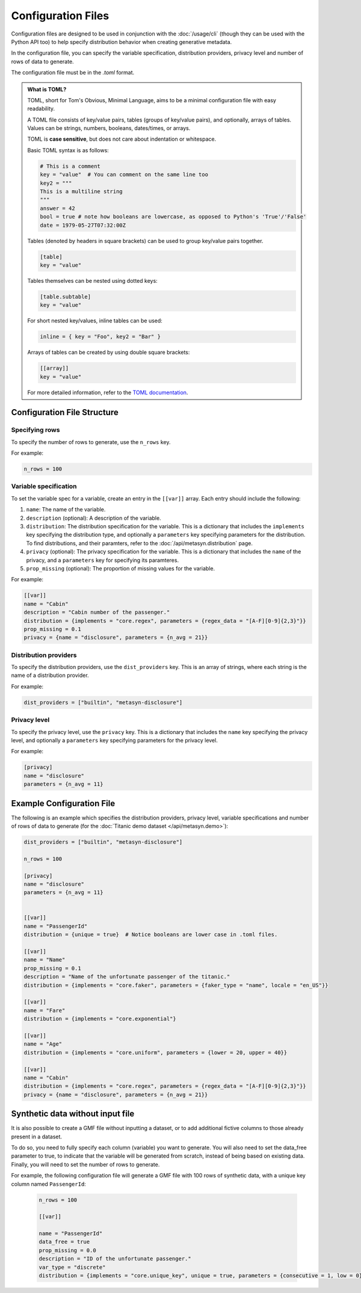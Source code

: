 Configuration Files
===================

Configuration files are designed to be used in conjunction with the :doc:`/usage/cli` (though they can be used with the Python API too) to help specify distribution behavior when creating generative metadata. 

In the configuration file, you can specify the variable specification, distribution providers, privacy level and number of rows of data to generate. 

The configuration file must be in the `.toml` format. 

.. admonition:: What is TOML?

   TOML, short for Tom's Obvious, Minimal Language, aims to be a minimal configuration file with easy readability. 

   A TOML file consists of key/value pairs, tables (groups of key/value pairs), and optionally, arrays of tables. Values can be strings, numbers, booleans, dates/times, or arrays.
   
   TOML is **case sensitive**, but does not care about indentation or whitespace.

   Basic TOML syntax is as follows:

   .. code-block:: toml

      # This is a comment
      key = "value"  # You can comment on the same line too
      key2 = """
      This is a multiline string
      """
      answer = 42
      bool = true # note how booleans are lowercase, as opposed to Python's 'True'/'False'
      date = 1979-05-27T07:32:00Z


   Tables (denoted by headers in square brackets) can be used to group key/value pairs together.

   .. code-block:: toml

      [table]
      key = "value"


   Tables themselves can be nested using dotted keys:

   .. code-block:: toml

      [table.subtable]
      key = "value"

   For short nested key/values, inline tables can be used:

   .. code-block:: toml

      inline = { key = "Foo", key2 = "Bar" }

   Arrays of tables can be created by using double square brackets:

   .. code-block:: toml  

      [[array]]
      key = "value"


   For more detailed information, refer to the `TOML documentation <https://toml.io/en/>`_.


Configuration File Structure
----------------------------


Specifying rows
^^^^^^^^^^^^^^^

To specify the number of rows to generate, use the ``n_rows`` key.

For example:

.. code-block:: toml

   n_rows = 100

Variable specification
^^^^^^^^^^^^^^^^^^^^^^^

To set the variable spec for a variable, create an entry in the ``[[var]]`` array. Each entry should include the following:

#. ``name``: The name of the variable.
#. ``description`` (optional): A description of the variable.
#. ``distribution``: The distribution specification for the variable. This is a dictionary that includes the ``implements`` key specifying the distribution type, and optionally a ``parameters`` key specifying parameters for the distribution. To find distributions, and their paramters, refer to the :doc:`/api/metasyn.distribution` page.
#. ``privacy`` (optional): The privacy specification for the variable. This is a dictionary that includes the ``name`` of the privacy, and a ``parameters`` key for specifying its paramteres.
#. ``prop_missing`` (optional): The proportion of missing values for the variable.

For example:

.. code-block:: toml

   [[var]]
   name = "Cabin"
   description = "Cabin number of the passenger."
   distribution = {implements = "core.regex", parameters = {regex_data = "[A-F][0-9]{2,3}"}}
   prop_missing = 0.1
   privacy = {name = "disclosure", parameters = {n_avg = 21}}


Distribution providers
^^^^^^^^^^^^^^^^^^^^^^

To specify the distribution providers, use the ``dist_providers`` key. This is an array of strings, where each string is the name of a distribution provider.

For example:

.. code-block:: toml

   dist_providers = ["builtin", "metasyn-disclosure"]

Privacy level
^^^^^^^^^^^^^

To specify the privacy level, use the ``privacy`` key. This is a dictionary that includes the ``name`` key specifying the privacy level, and optionally a ``parameters`` key specifying parameters for the privacy level.

For example:

.. code-block:: toml

   [privacy]
   name = "disclosure"
   parameters = {n_avg = 11}


Example Configuration File
--------------------------

The following is an example which specifies the distribution providers, privacy level, variable specifications and number of rows of data to generate (for the :doc:`Titanic demo dataset </api/metasyn.demo>`):


.. code-block:: toml

   dist_providers = ["builtin", "metasyn-disclosure"]

   n_rows = 100

   [privacy]
   name = "disclosure"
   parameters = {n_avg = 11}


   [[var]]
   name = "PassengerId"
   distribution = {unique = true}  # Notice booleans are lower case in .toml files.

   [[var]]
   name = "Name"
   prop_missing = 0.1
   description = "Name of the unfortunate passenger of the titanic."
   distribution = {implements = "core.faker", parameters = {faker_type = "name", locale = "en_US"}}

   [[var]]
   name = "Fare"
   distribution = {implements = "core.exponential"}

   [[var]]
   name = "Age"
   distribution = {implements = "core.uniform", parameters = {lower = 20, upper = 40}}

   [[var]]
   name = "Cabin"
   distribution = {implements = "core.regex", parameters = {regex_data = "[A-F][0-9]{2,3}"}}
   privacy = {name = "disclosure", parameters = {n_avg = 21}}


Synthetic data without input file
---------------------------------
It is also possible to create a GMF file without inputting a dataset, or to add additional fictive columns to those already present in a dataset. 

To do so, you need to fully specify each column (variable) you want to generate. You will also need to set the data_free parameter to true, to indicate that the variable will be generated from scratch, instead of being based on existing data.
Finally, you will need to set the number of rows to generate.

For example, the following configuration file will generate a GMF file with 100 rows of synthetic data, with a unique key column named ``PassengerId``:

   .. code-block:: toml

      n_rows = 100

      [[var]]

      name = "PassengerId"
      data_free = true
      prop_missing = 0.0
      description = "ID of the unfortunate passenger."
      var_type = "discrete"
      distribution = {implements = "core.unique_key", unique = true, parameters = {consecutive = 1, low = 0}}


